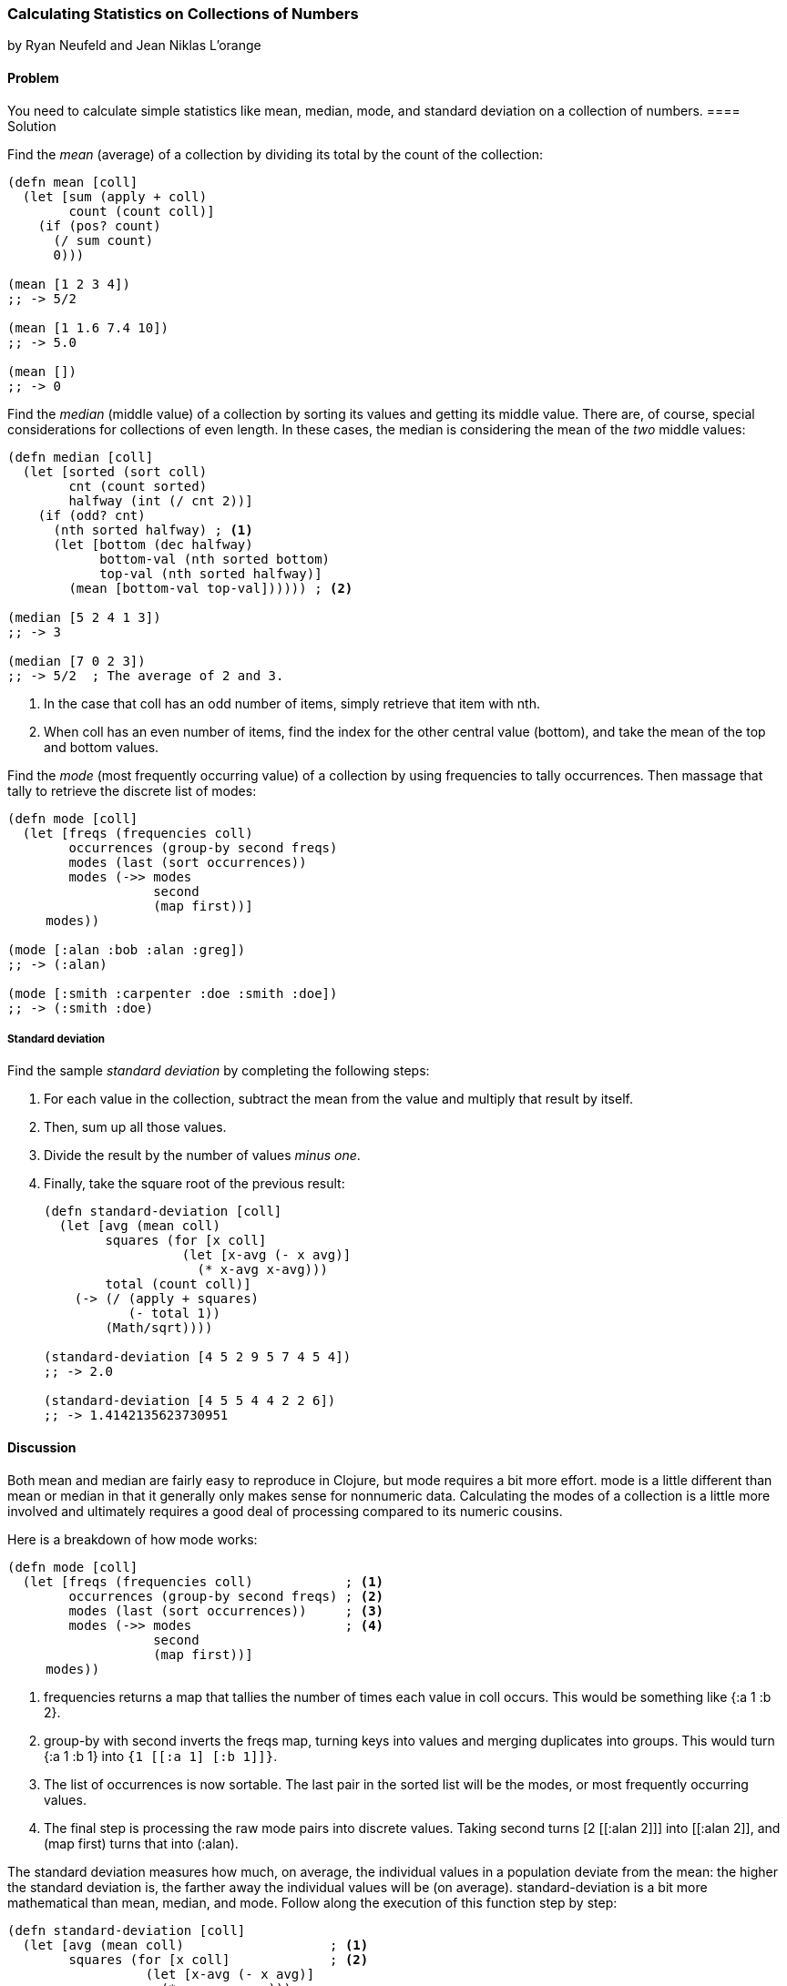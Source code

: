 === Calculating Statistics on Collections of Numbers
[role="byline"]
by Ryan Neufeld and Jean Niklas L'orange

==== Problem

You need to calculate simple statistics like mean, median, mode, and standard
deviation on a collection of numbers.(((numeric types, statistical data)))(((mean)))(((median)))(((mode)))(((standard deviation)))
(((statistics)))
==== Solution

Find the _mean_ (average) of a collection by dividing its total by the +count+ of the collection:

[source,clojure]
----
(defn mean [coll]
  (let [sum (apply + coll)
        count (count coll)]
    (if (pos? count)
      (/ sum count)
      0)))

(mean [1 2 3 4])
;; -> 5/2

(mean [1 1.6 7.4 10])
;; -> 5.0

(mean [])
;; -> 0
----

Find the _median_ (middle value) of a collection by sorting its
values and getting its middle value. There are, of course, special
considerations for collections of even length. In these cases, the median is
considering the mean of the _two_ middle values:

[source,clojure]
----
(defn median [coll]
  (let [sorted (sort coll)
        cnt (count sorted)
        halfway (int (/ cnt 2))]
    (if (odd? cnt)
      (nth sorted halfway) ; <1>
      (let [bottom (dec halfway)
            bottom-val (nth sorted bottom)
            top-val (nth sorted halfway)]
        (mean [bottom-val top-val]))))) ; <2>

(median [5 2 4 1 3])
;; -> 3

(median [7 0 2 3])
;; -> 5/2  ; The average of 2 and 3.
----

<1> In the case that +coll+ has an odd number of items, simply retrieve that item with +nth+.
<2> When +coll+ has an even number of items, find the index for the other central value (+bottom+), and take the mean of the top and bottom values.

Find the _mode_ (most frequently occurring value) of a collection by
using +frequencies+ to tally occurrences. Then massage that tally to
retrieve the discrete list of modes:

[source,clojure]
----
(defn mode [coll]
  (let [freqs (frequencies coll)
        occurrences (group-by second freqs)
        modes (last (sort occurrences))
        modes (->> modes
                   second
                   (map first))]
     modes))

(mode [:alan :bob :alan :greg])
;; -> (:alan)

(mode [:smith :carpenter :doe :smith :doe])
;; -> (:smith :doe)
----

===== Standard deviation

Find the sample _standard deviation_ by completing the following steps:

. For each value in the collection, subtract the +mean+ from the value and multiply that result by itself.
. Then, sum up all those values.
. Divide the result by the number of values _minus one_.
. Finally, take the square root of the previous result:
+
[source,clojure]
----
(defn standard-deviation [coll]
  (let [avg (mean coll)
        squares (for [x coll]
                  (let [x-avg (- x avg)]
                    (* x-avg x-avg)))
        total (count coll)]
    (-> (/ (apply + squares)
           (- total 1))
        (Math/sqrt))))

(standard-deviation [4 5 2 9 5 7 4 5 4])
;; -> 2.0

(standard-deviation [4 5 5 4 4 2 2 6])
;; -> 1.4142135623730951
----

==== Discussion

Both +mean+ and +median+ are fairly easy to reproduce in Clojure, but
+mode+ requires a bit more effort. +mode+ is a little different than
+mean+ or +median+ in that it generally only makes sense for
nonnumeric data. Calculating the modes of a collection is a little
more involved and ultimately requires a good deal of processing
compared to its numeric cousins.

Here is a breakdown of how +mode+ works:

[source,clojure]
----
(defn mode [coll]
  (let [freqs (frequencies coll)            ; <1>
        occurrences (group-by second freqs) ; <2>
        modes (last (sort occurrences))     ; <3>
        modes (->> modes                    ; <4>
                   second
                   (map first))]
     modes))
----

<1> +frequencies+ returns a map that tallies the number of times
    each value in +coll+ occurs. This would be something like +{:a 1 :b 2}+.
<2> +group-by+ with +second+ inverts the +freqs+ map, turning keys
    into values and merging duplicates into groups. This would turn +{:a 1 :b
    1}+ into `{1 [[:a 1] [:b 1]]}`.
<3> The list of occurrences is now sortable. The last pair in the
    sorted list will be the modes, or most frequently occurring values.
<4> The final step is processing the raw mode pairs into discrete
    values. Taking +second+ turns pass:[<literal>[2 [[:alan 2\]\]\]</literal>] into pass:[<literal>[[:alan 2\]\]</literal>], and +(map first)+ turns that into +(:alan)+.

The standard deviation measures how much, on average, the individual values in a
population deviate from the mean: the higher the standard deviation is, the
farther away the individual values will be (on average).
+standard-deviation+ is a bit more mathematical than +mean+, +median+, and
+mode+. Follow along the execution of this function step by step:

[source,clojure]
----
(defn standard-deviation [coll]
  (let [avg (mean coll)                   ; <1>
        squares (for [x coll]             ; <2>
                  (let [x-avg (- x avg)]
                    (* x-avg x-avg)))
        total (count coll)]
    (-> (/ (apply + squares)              ; <3>
           (- total 1))
        (Math/sqrt))))
----

<1> Calculate the mean of the collection.
<2> For each value, calculate the square of the difference between the value
and the mean.
<3> Finally, calculate the _sample_ standard deviation by taking the square root of the sum of squares over population size minus one.

[NOTE]
====
If you have the complete population, you can compute the  _population_
standard deviation by dividing by +total+ instead of +(- total 1)+.
====

==== See Also

* The Wikipedia article on
http://en.wikipedia.org/wiki/Standard_deviation[standard deviation] for more
information on standard deviation and what it can be used for
